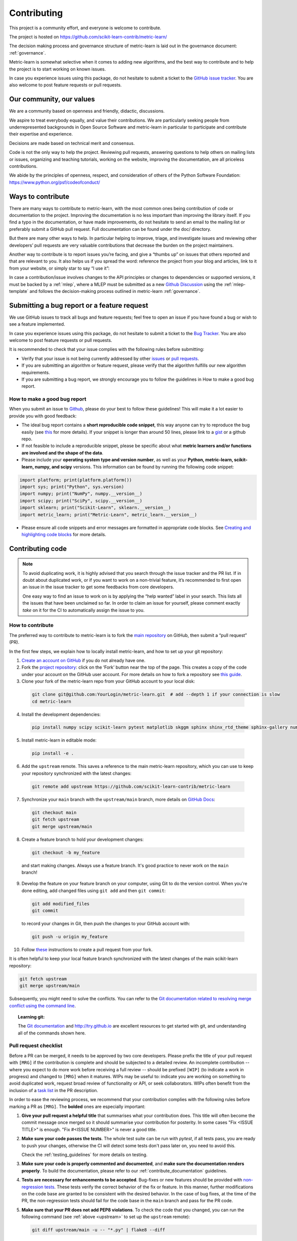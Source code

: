 ============
Contributing
============

This project is a community effort, and everyone is welcome
to contribute.

The project is hosted on https://github.com/scikit-learn-contrib/metric-learn/

The decision making process and governance structure of metric-learn
is laid out in the governance document: :ref:`governance`.

Metric-learn is somewhat selective when it comes to adding new
algorithms, and the best way to contribute and to help the project
is to start working on known issues.

In case you experience issues using this package, do not hesitate to
submit a ticket to the `GitHub issue tracker
<https://github.com/scikit-learn-contrib/metric-learn/issues>`_.
You are also welcome to post feature requests or pull requests.

Our community, our values
=========================

We are a community based on openness and friendly, didactic, discussions.

We aspire to treat everybody equally, and value their contributions. We
are particularly seeking people from underrepresented backgrounds in Open
Source Software and metric-learn in particular to participate and contribute
their expertise and experience.

Decisions are made based on technical merit and consensus.

Code is not the only way to help the project. Reviewing pull requests,
answering questions to help others on mailing lists or issues, organizing
and teaching tutorials, working on the website, improving the documentation,
are all priceless contributions.

We abide by the principles of openness, respect, and consideration of others
of the Python Software Foundation: https://www.python.org/psf/codeofconduct/

Ways to contribute
==================

There are many ways to contribute to metric-learn, with the most common
ones being contribution of code or documentation to the project. Improving
the documentation is no less important than improving the library itself.
If you find a typo in the documentation, or have made improvements, do not
hesitate to send an email to the mailing list or preferably submit a GitHub
pull request. Full documentation can be found under the doc/ directory.

But there are many other ways to help. In particular helping to improve,
triage, and investigate issues and reviewing other developers’ pull
requests are very valuable contributions that decrease the burden on the
project maintainers.

Another way to contribute is to report issues you’re facing, and give a
“thumbs up” on issues that others reported and that are relevant to you.
It also helps us if you spread the word: reference the project from your
blog and articles, link to it from your website, or simply star to say
“I use it”:

In case a contribution/issue involves changes to the API principles or
changes to dependencies or supported versions, it must be backed by a
:ref:`mlep`, where a MLEP must be submitted as a new
`Github Discussion
<https://github.com/scikit-learn-contrib/metric-learn/discussions>`_
using the :ref:`mlep-template` and follows the decision-making process
outlined in metric-learn
:ref:`governance`.

Submitting a bug report or a feature request
============================================

We use GitHub issues to track all bugs and feature requests; feel free
to open an issue if you have found a bug or wish to see a feature
implemented.

In case you experience issues using this package, do not hesitate to
submit a ticket to the `Bug Tracker
<https://github.com/scikit-learn-contrib/metric-learn/labels/bug>`_.
You are also welcome to post feature requests or pull requests.

It is recommended to check that your issue complies with the following
rules before submitting:

- Verify that your issue is not being currently addressed by other
  `issues <https://github.com/scikit-learn-contrib/metric-learn/issues>`_
  or `pull requests
  <https://github.com/scikit-learn-contrib/metric-learn/pulls>`_.

- If you are submitting an algorithm or feature request, please
  verify that the algorithm fulfills our new algorithm requirements.

- If you are submitting a bug report, we strongly encourage you to
  follow the guidelines in How to make a good bug report.

How to make a good bug report
^^^^^^^^^^^^^^^^^^^^^^^^^^^^^

When you submit an issue to `Github
<https://github.com/scikit-learn-contrib/metric-learn/issues>`_, please
do your best to follow these guidelines! This will make it a lot easier
to provide you with good feedback:

- The ideal bug report contains a **short reproducible code snippet**,
  this way anyone can try to reproduce the bug easily (see `this
  <https://stackoverflow.com/help/minimal-reproducible-example>`_
  for more details). If your snippet is longer than around 50 lines,
  please link to a `gist <https://gist.github.com/>`_ or a github repo.

- If not feasible to include a reproducible snippet, please be specific
  about what **metric learners and/or functions are involved and the
  shape of the data**.

- Please include your **operating system type and version number**, as
  well as your **Python, metric-learn, scikit-learn, numpy, and scipy**
  versions. This information can be found by running the following
  code snippet:

.. code-block::

  import platform; print(platform.platform())
  import sys; print("Python", sys.version)
  import numpy; print("NumPy", numpy.__version__)
  import scipy; print("SciPy", scipy.__version__)
  import sklearn; print("Scikit-Learn", sklearn.__version__)
  import metric_learn; print("Metric-Learn", metric_learn.__version__)

- Please ensure all code snippets and error messages are formatted
  in appropriate code blocks. See `Creating and highlighting code
  blocks <https://docs.github.com/en/github/writing-on-github/working-with-advanced-formatting/creating-and-highlighting-code-blocks>`_
  for more details.

.. _contrib-code::

Contributing code
=================

.. note::

  To avoid duplicating work, it is highly advised that you search
  through the issue tracker and the PR list. If in doubt about duplicated
  work, or if you want to work on a non-trivial feature, it’s recommended
  to first open an issue in the issue tracker to get some feedbacks from
  core developers.

  One easy way to find an issue to work on is by applying the “help wanted”
  label in your search. This lists all the issues that have been unclaimed
  so far. In order to claim an issue for yourself, please comment exactly
  `take` on it for the CI to automatically assign the issue to you.

How to contribute
^^^^^^^^^^^^^^^^^

The preferred way to contribute to metric-learn is to fork the `main
repository <https://github.com/scikit-learn-contrib/metric-learn>`_
on GitHub, then submit a “pull request” (PR).

In the first few steps, we explain how to locally install metric-learn,
and how to set up your git repository:

1. `Create an account on GitHub <https://github.com/join>`_ if
   you do not already have one.
2. Fork the `project repository
   <https://github.com/scikit-learn-contrib/metric-learn>`_: click
   on the ‘Fork’ button near the top of the page. This creates a copy
   of the code under your account on the GitHub user account. For more
   details on how to fork a repository see `this guide
   <https://docs.github.com/en/get-started/quickstart/fork-a-repo>`_.
3. Clone your fork of the metric-learn repo from your GitHub account
   to your local disk:

  .. code-block:: bash

    git clone git@github.com:YourLogin/metric-learn.git  # add --depth 1 if your connection is slow
    cd metric-learn

4. Install the development dependencies:

  .. code-block:: bash

    pip install numpy scipy scikit-learn pytest matplotlib skggm sphinx shinx_rtd_theme sphinx-gallery numpydoc

5. Install metric-learn in editable mode:

  .. code-block:: bash

    pip install -e .

.. _upstream:

6. Add the ``upstream`` remote. This saves a reference to the main
   metric-learn repository, which you can use to keep your repository
   synchronized with the latest changes:

  .. code-block:: bash

    git remote add upstream https://github.com/scikit-learn-contrib/metric-learn

7. Synchronize your ``main`` branch with the ``upstream/main`` branch,
   more details on `GitHub Docs
   <https://docs.github.com/en/github/collaborating-with-issues-and-pull-requests/syncing-a-fork>`_:

  .. code-block:: bash

    git checkout main
    git fetch upstream
    git merge upstream/main

8. Create a feature branch to hold your development changes:

  .. code-block:: bash

    git checkout -b my_feature

  and start making changes. Always use a feature branch. It's good
  practice to never work on the ``main`` branch!

9. Develop the feature on your feature branch on your computer, using Git to
   do the version control. When you're done editing, add changed files using
   ``git add`` and then ``git commit``:

  .. code-block:: bash

    git add modified_files
    git commit

  to record your changes in Git, then push the changes to your GitHub
  account with:

  .. code-block:: bash

    git push -u origin my_feature

10. Follow `these
    <https://help.github.com/articles/creating-a-pull-request-from-a-fork>`_
    instructions to create a pull request from your fork.


It is often helpful to keep your local feature branch synchronized with the
latest changes of the main scikit-learn repository:

.. code-block:: bash

  git fetch upstream
  git merge upstream/main

Subsequently, you might need to solve the conflicts. You can refer to the
`Git documentation related to resolving merge conflict using the command
line
<https://help.github.com/articles/resolving-a-merge-conflict-using-the-command-line/>`_.

.. topic:: Learning git:

  The `Git documentation <https://git-scm.com/documentation>`_ and
  http://try.github.io are excellent resources to get started with git,
  and understanding all of the commands shown here.

Pull request checklist
^^^^^^^^^^^^^^^^^^^^^^

Before a PR can be merged, it needs to be approved by two core developers.
Please prefix the title of your pull request with ``[MRG]`` if the
contribution is complete and should be subjected to a detailed review. An
incomplete contribution -- where you expect to do more work before receiving
a full review -- should be prefixed ``[WIP]`` (to indicate a work in
progress) and changed to ``[MRG]`` when it matures. WIPs may be useful to:
indicate you are working on something to avoid duplicated work, request
broad review of functionality or API, or seek collaborators. WIPs often
benefit from the inclusion of a `task list
<https://github.com/blog/1375-task-lists-in-gfm-issues-pulls-comments>`_ in
the PR description.

In order to ease the reviewing process, we recommend that your contribution
complies with the following rules before marking a PR as ``[MRG]``. The
**bolded** ones are especially important:

1. **Give your pull request a helpful title** that summarises what your
   contribution does. This title will often become the commit message once
   merged so it should summarise your contribution for posterity. In some
   cases "Fix <ISSUE TITLE>" is enough. "Fix #<ISSUE NUMBER>" is never a
   good title.

2. **Make sure your code passes the tests**. The whole test suite can be run
   with `pytest`, if all tests pass, you are ready to push your changes,
   otherwise the CI will detect some tests don't pass later on, you need
   to avoid this.

   Check the :ref:`testing_guidelines` for more details on testing.

3. **Make sure your code is properly commented and documented**, and **make
   sure the documentation renders properly**. To build the documentation, please
   refer to our :ref:`contribute_documentation` guidelines.

4. **Tests are necessary for enhancements to be
   accepted**. Bug-fixes or new features should be provided with
   `non-regression tests
   <https://en.wikipedia.org/wiki/Non-regression_testing>`_. These tests
   verify the correct behavior of the fix or feature. In this manner, further
   modifications on the code base are granted to be consistent with the
   desired behavior. In the case of bug fixes, at the time of the PR, the
   non-regression tests should fail for the code base in the ``main`` branch
   and pass for the PR code.

5. **Make sure that your PR does not add PEP8 violations**. To check the
   code that you changed, you can run the following command (see
   :ref:`above <upstream>` to set up the ``upstream`` remote):

   .. code-block:: bash

    git diff upstream/main -u -- "*.py" | flake8 --diff

   or `make flake8-diff` which should work on unix-like system.

   You can also run the following code while you develop, to check your that
   the coding style is correct:

   .. code-block:: bash

    flake8 --extend-ignore=E111,E114 --show-source --exclude=venv

.. _testing_guidelines:

Testing guidelines
^^^^^^^^^^^^^^^^^^

Follow these simple guidelines to test your new feature/module:

1. Place all yout tests in the `test/` directory. All new tests
   must be under a new file named `test_my_module_name.py`. Discuss
   in your pull request where these new tests should be put in the
   package later on.
2. All test methods inside this file must start with the `test_`
   prefix, so pytest can detect and execute them.
3. Use a good naming for your tests that matches what it actually
   does.
4. Comment each test you develop, to know in more detail what it
   is intended to do and check.
5. Use pytest decorators. The most important one is `@pytest.mark.parametrize`.
   That way you can test your method with different values without
   hard-coding them.
6. If you need to raise a `Warning`, do a test that verifies that
   the warning is being shown. Same for `Errors`. Some examples might
   be warnings about a default configuration, a wrong input, etc.

.. _building-the-docs:

Building the docs
^^^^^^^^^^^^^^^^^

To build the docs is always recommended to start with a fresh virtual
environment, to make sure that nothing is interfering with the process.

1. Create a new Python virtual environment named `venv`

  .. code-block:: bash

    python3 -m venv venv

2. Install all dependencies needed to render the docs

  .. code-block:: bash

    pip3 install numpy scipy scikit-learn pytest matplotlib skggm sphinx shinx_rtd_theme sphinx-gallery numpydoc

3. Install your local version of metric_learn into the virtual environment,
   from the root directory.

  .. code-block:: bash

    pip3 install -e .

5. Go to your doc directory and complies

  .. code-block:: bash

    cd doc
    make html

6. Open the `index.html` file inside `doc/_build/html`